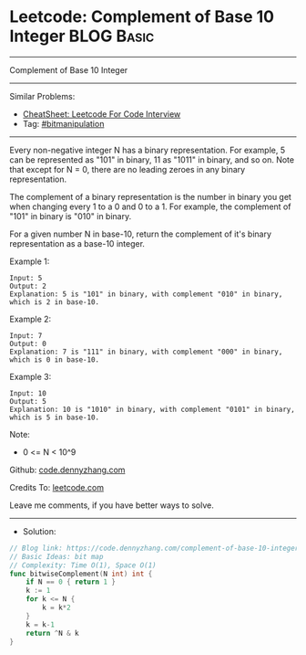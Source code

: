 * Leetcode: Complement of Base 10 Integer                        :BLOG:Basic:
#+STARTUP: showeverything
#+OPTIONS: toc:nil \n:t ^:nil creator:nil d:nil
:PROPERTIES:
:type:     bitmanipulation
:END:
---------------------------------------------------------------------
Complement of Base 10 Integer
---------------------------------------------------------------------
#+BEGIN_HTML
<a href="https://github.com/dennyzhang/code.dennyzhang.com/tree/master/problems/complement-of-base-10-integer"><img align="right" width="200" height="183" src="https://www.dennyzhang.com/wp-content/uploads/denny/watermark/github.png" /></a>
#+END_HTML
Similar Problems:
- [[https://cheatsheet.dennyzhang.com/cheatsheet-leetcode-A4][CheatSheet: Leetcode For Code Interview]]
- Tag: [[https://code.dennyzhang.com/tag/bitmanipulation][#bitmanipulation]]
---------------------------------------------------------------------
Every non-negative integer N has a binary representation.  For example, 5 can be represented as "101" in binary, 11 as "1011" in binary, and so on.  Note that except for N = 0, there are no leading zeroes in any binary representation.

The complement of a binary representation is the number in binary you get when changing every 1 to a 0 and 0 to a 1.  For example, the complement of "101" in binary is "010" in binary.

For a given number N in base-10, return the complement of it's binary representation as a base-10 integer.

Example 1:
#+BEGIN_EXAMPLE
Input: 5
Output: 2
Explanation: 5 is "101" in binary, with complement "010" in binary, which is 2 in base-10.
#+END_EXAMPLE

Example 2:
#+BEGIN_EXAMPLE
Input: 7
Output: 0
Explanation: 7 is "111" in binary, with complement "000" in binary, which is 0 in base-10.
#+END_EXAMPLE

Example 3:
#+BEGIN_EXAMPLE
Input: 10
Output: 5
Explanation: 10 is "1010" in binary, with complement "0101" in binary, which is 5 in base-10.
#+END_EXAMPLE
 
Note:

- 0 <= N < 10^9

Github: [[https://github.com/dennyzhang/code.dennyzhang.com/tree/master/problems/complement-of-base-10-integer][code.dennyzhang.com]]

Credits To: [[https://leetcode.com/problems/complement-of-base-10-integer/description/][leetcode.com]]

Leave me comments, if you have better ways to solve.
---------------------------------------------------------------------
- Solution:

#+BEGIN_SRC go
// Blog link: https://code.dennyzhang.com/complement-of-base-10-integer
// Basic Ideas: bit map
// Complexity: Time O(1), Space O(1)
func bitwiseComplement(N int) int {
    if N == 0 { return 1 }
    k := 1
    for k <= N {
        k = k*2
    }
    k = k-1
    return ^N & k
}
#+END_SRC

#+BEGIN_HTML
<div style="overflow: hidden;">
<div style="float: left; padding: 5px"> <a href="https://www.linkedin.com/in/dennyzhang001"><img src="https://www.dennyzhang.com/wp-content/uploads/sns/linkedin.png" alt="linkedin" /></a></div>
<div style="float: left; padding: 5px"><a href="https://github.com/dennyzhang"><img src="https://www.dennyzhang.com/wp-content/uploads/sns/github.png" alt="github" /></a></div>
<div style="float: left; padding: 5px"><a href="https://www.dennyzhang.com/slack" target="_blank" rel="nofollow"><img src="https://www.dennyzhang.com/wp-content/uploads/sns/slack.png" alt="slack"/></a></div>
</div>
#+END_HTML
